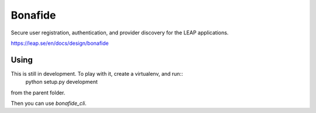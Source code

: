 Bonafide
========
Secure user registration, authentication, and provider discovery for the LEAP
applications.

https://leap.se/en/docs/design/bonafide

Using
-----
This is still in development. To play with it, create a virtualenv, and run::
  python setup.py development

from the parent folder.

Then you can use `bonafide_cli`.
